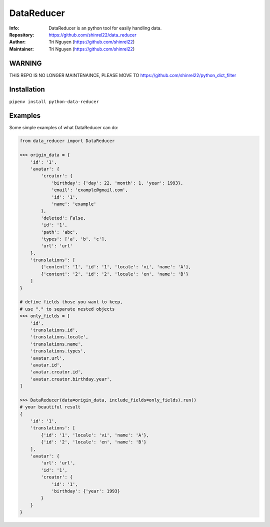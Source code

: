 ===========
DataReducer
===========

:Info: DataReducer is an python tool for easily handling data.

:Repository: https://github.com/shinrel22/data_reducer

:Author: Tri Nguyen (https://github.com/shinrel22)

:Maintainer: Tri Nguyen (https://github.com/shinrel22)


WARNING
============
THIS REPO IS NO LONGER MAINTENAINCE, PLEASE MOVE TO https://github.com/shinrel22/python_dict_filter

Installation
============

``pipenv install python-data-reducer``

Examples
========
Some simple examples of what DataReducer can do:

.. code :: python

    from data_reducer import DataReducer
    
    >>> origin_data = {
        'id': '1',
        'avatar': {
            'creator': {
                'birthday': {'day': 22, 'month': 1, 'year': 1993},
                'email': 'example@gmail.com',
                'id': '1',
                'name': 'example'
            },
            'deleted': False,
            'id': '1',
            'path': 'abc',
            'types': ['a', 'b', 'c'],
            'url': 'url'
        },
        'translations': [
            {'content': '1', 'id': '1', 'locale': 'vi', 'name': 'A'},
            {'content': '2', 'id': '2', 'locale': 'en', 'name': 'B'}
        ]
    }

    # define fields those you want to keep,
    # use "." to separate nested objects
    >>> only_fields = [
        'id',
        'translations.id',
        'translations.locale',
        'translations.name',
        'translations.types',
        'avatar.url',
        'avatar.id',
        'avatar.creator.id',
        'avatar.creator.birthday.year',
    ]
    
    >>> DataReducer(data=origin_data, include_fields=only_fields).run()
    # your beautiful result
    {
        'id': '1',
        'translations': [
            {'id': '1', 'locale': 'vi', 'name': 'A'},
            {'id': '2', 'locale': 'en', 'name': 'B'}
        ],
        'avatar': {
            'url': 'url',
            'id': '1',
            'creator': {
                'id': '1',
                'birthday': {'year': 1993}
            }
        }
    }
